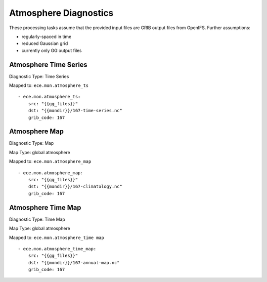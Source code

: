 **********************
Atmosphere Diagnostics
**********************

These processing tasks assume that the provided input files are GRIB output files from OpenIFS. Further assumptions:

- regularly-spaced in time
- reduced Gaussian grid
- currently only GG output files

Atmosphere Time Series
======================

Diagnostic Type: Time Series

Mapped to: ``ece.mon.atmosphere_ts``

::

    - ece.mon.atmosphere_ts:
        src: "{{gg_files}}"
        dst: "{{mondir}}/167-time-series.nc"
        grib_code: 167


Atmosphere Map
==============

Diagnostic Type: Map

Map Type: global atmosphere

Mapped to: ``ece.mon.atmosphere_map``

::

    - ece.mon.atmosphere_map:
        src: "{{gg_files}}"
        dst: "{{mondir}}/167-climatology.nc"
        grib_code: 167

Atmosphere Time Map
===================

Diagnostic Type: Time Map

Map Type: global atmosphere

Mapped to: ``ece.mon.atmosphere_time map``

::

    - ece.mon.atmosphere_time_map:
        src: "{{gg_files}}"
        dst: "{{mondir}}/167-annual-map.nc"
        grib_code: 167